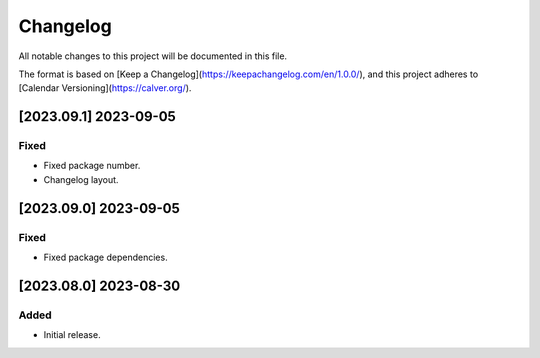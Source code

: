 Changelog
=========

All notable changes to this project will be documented in this file.

The format is based on [Keep a Changelog](https://keepachangelog.com/en/1.0.0/),
and this project adheres to [Calendar Versioning](https://calver.org/).

[2023.09.1] 2023-09-05
-----------------------

Fixed
^^^^^

- Fixed package number.
- Changelog layout.

[2023.09.0] 2023-09-05
-----------------------

Fixed
^^^^^

- Fixed package dependencies.

[2023.08.0] 2023-08-30
----------------------

Added
^^^^^

- Initial release.

